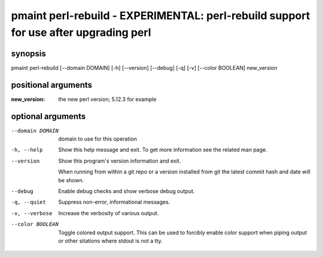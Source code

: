 =====================================================================================
pmaint perl-rebuild - EXPERIMENTAL: perl-rebuild support for use after upgrading perl
=====================================================================================

synopsis
========

pmaint perl-rebuild [--domain DOMAIN] [-h] [--version] [--debug] [-q] [-v] [--color BOOLEAN] new_version

positional arguments
====================

:new_version:  
             the new perl version; 5.12.3 for example

optional arguments
==================

--domain DOMAIN  
                 domain to use for this operation

-h, --help       
                 Show this help message and exit. To get more
                 information see the related man page.

--version        
                 Show this program's version information and exit.
                 
                 When running from within a git repo or a version
                 installed from git the latest commit hash and date will
                 be shown.

--debug          
                 Enable debug checks and show verbose debug output.

-q, --quiet      
                 Suppress non-error, informational messages.

-v, --verbose    
                 Increase the verbosity of various output.

--color BOOLEAN  
                 Toggle colored output support. This can be used to forcibly
                 enable color support when piping output or other sitations
                 where stdout is not a tty.
